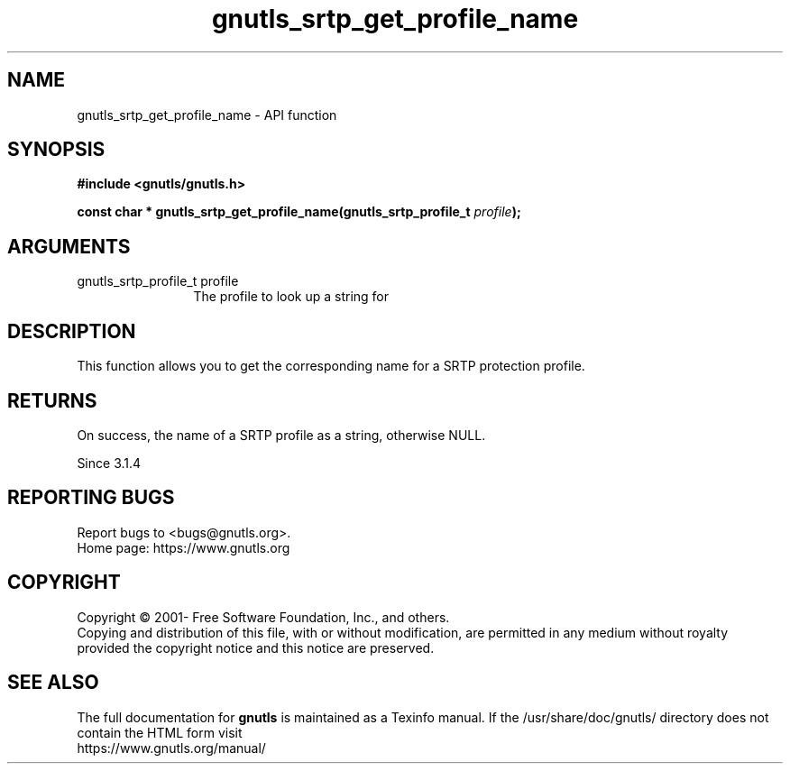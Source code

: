 .\" DO NOT MODIFY THIS FILE!  It was generated by gdoc.
.TH "gnutls_srtp_get_profile_name" 3 "3.6.15" "gnutls" "gnutls"
.SH NAME
gnutls_srtp_get_profile_name \- API function
.SH SYNOPSIS
.B #include <gnutls/gnutls.h>
.sp
.BI "const char * gnutls_srtp_get_profile_name(gnutls_srtp_profile_t " profile ");"
.SH ARGUMENTS
.IP "gnutls_srtp_profile_t profile" 12
The profile to look up a string for
.SH "DESCRIPTION"
This function allows you to get the corresponding name for a
SRTP protection profile.
.SH "RETURNS"
On success, the name of a SRTP profile as a string,
otherwise NULL.

Since 3.1.4
.SH "REPORTING BUGS"
Report bugs to <bugs@gnutls.org>.
.br
Home page: https://www.gnutls.org

.SH COPYRIGHT
Copyright \(co 2001- Free Software Foundation, Inc., and others.
.br
Copying and distribution of this file, with or without modification,
are permitted in any medium without royalty provided the copyright
notice and this notice are preserved.
.SH "SEE ALSO"
The full documentation for
.B gnutls
is maintained as a Texinfo manual.
If the /usr/share/doc/gnutls/
directory does not contain the HTML form visit
.B
.IP https://www.gnutls.org/manual/
.PP
